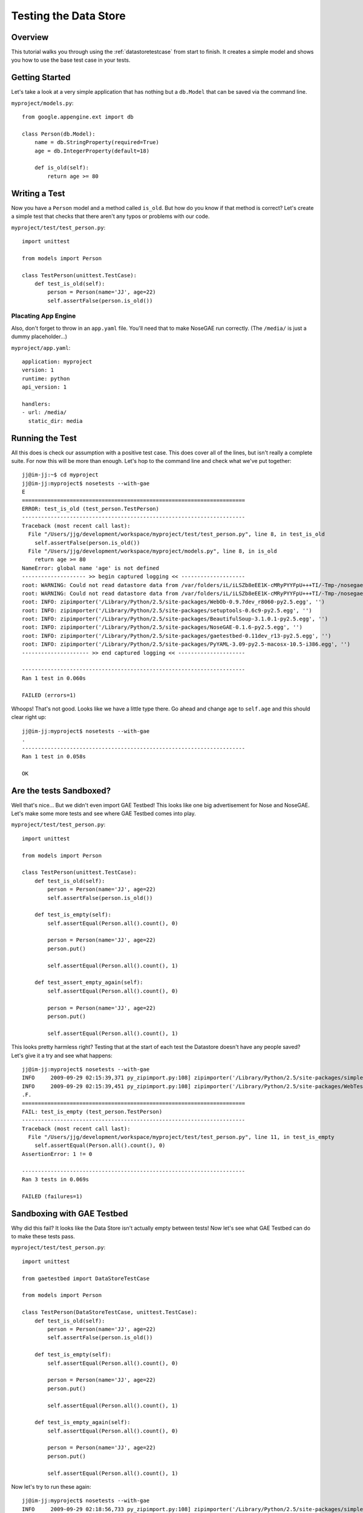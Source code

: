 ======================
Testing the Data Store
======================

Overview
========

This tutorial walks you through using the :ref:`datastoretestcase` from
start to finish. It creates a simple model and shows you how to use the
base test case in your tests.

Getting Started
===============

Let's take a look at a very simple application that has
nothing but a ``db.Model`` that can be saved via the command line.

``myproject/models.py``::

    from google.appengine.ext import db
    
    class Person(db.Model):
        name = db.StringProperty(required=True)
        age = db.IntegerProperty(default=18)
        
        def is_old(self):
            return age >= 80

Writing a Test
==============

Now you have a ``Person`` model and a method called ``is_old``. But how do
you know if that method is correct? Let's create a simple test that checks
that there aren't any typos or problems with our code.

``myproject/test/test_person.py``::

    import unittest
    
    from models import Person
    
    class TestPerson(unittest.TestCase):
        def test_is_old(self):
            person = Person(name='JJ', age=22)
            self.assertFalse(person.is_old())

Placating App Engine
--------------------

Also, don't forget to throw in an ``app.yaml`` file. You'll need that to 
make NoseGAE run correctly. (The ``/media/`` is just a dummy placeholder...)

``myproject/app.yaml``::

    application: myproject
    version: 1
    runtime: python
    api_version: 1
    
    handlers:
    - url: /media/
      static_dir: media

Running the Test
================

All this does is check our assumption with a positive test case. This does
cover all of the lines, but isn't really a complete suite. For now this will 
be more than enough. Let's hop to the command line and check what we've
put together::

    jj@im-jj:~$ cd myproject
    jj@im-jj:myproject$ nosetests --with-gae
    E
    ======================================================================
    ERROR: test_is_old (test_person.TestPerson)
    ----------------------------------------------------------------------
    Traceback (most recent call last):
      File "/Users/jjg/development/workspace/myproject/test/test_person.py", line 8, in test_is_old
        self.assertFalse(person.is_old())
      File "/Users/jjg/development/workspace/myproject/models.py", line 8, in is_old
        return age >= 80
    NameError: global name 'age' is not defined
    -------------------- >> begin captured logging << --------------------
    root: WARNING: Could not read datastore data from /var/folders/iL/iLSZb8eEE1K-cMRyPYYFpU+++TI/-Tmp-/nosegae.datastore
    root: WARNING: Could not read datastore data from /var/folders/iL/iLSZb8eEE1K-cMRyPYYFpU+++TI/-Tmp-/nosegae.datastore.history
    root: INFO: zipimporter('/Library/Python/2.5/site-packages/WebOb-0.9.7dev_r8060-py2.5.egg', '')
    root: INFO: zipimporter('/Library/Python/2.5/site-packages/setuptools-0.6c9-py2.5.egg', '')
    root: INFO: zipimporter('/Library/Python/2.5/site-packages/BeautifulSoup-3.1.0.1-py2.5.egg', '')
    root: INFO: zipimporter('/Library/Python/2.5/site-packages/NoseGAE-0.1.6-py2.5.egg', '')
    root: INFO: zipimporter('/Library/Python/2.5/site-packages/gaetestbed-0.11dev_r13-py2.5.egg', '')
    root: INFO: zipimporter('/Library/Python/2.5/site-packages/PyYAML-3.09-py2.5-macosx-10.5-i386.egg', '')
    --------------------- >> end captured logging << ---------------------
    
    ----------------------------------------------------------------------
    Ran 1 test in 0.060s
    
    FAILED (errors=1) 
    

Whoops! That's not good. Looks like we have a little type there. Go ahead and
change ``age`` to ``self.age`` and this should clear right up::

    jj@im-jj:myproject$ nosetests --with-gae
    .
    ----------------------------------------------------------------------
    Ran 1 test in 0.058s
    
    OK

Are the tests Sandboxed?
========================

Well that's nice... But we didn't even import GAE Testbed! This looks like one
big advertisement for Nose and NoseGAE. Let's make some more tests and see where
GAE Testbed comes into play.

``myproject/test/test_person.py``::

    import unittest
    
    from models import Person
    
    class TestPerson(unittest.TestCase):
        def test_is_old(self):
            person = Person(name='JJ', age=22)
            self.assertFalse(person.is_old())
    
        def test_is_empty(self):
            self.assertEqual(Person.all().count(), 0)
            
            person = Person(name='JJ', age=22)
            person.put()
            
            self.assertEqual(Person.all().count(), 1)
        
        def test_assert_empty_again(self):
            self.assertEqual(Person.all().count(), 0)
            
            person = Person(name='JJ', age=22)
            person.put()
            
            self.assertEqual(Person.all().count(), 1)

This looks pretty harmless right? Testing that at the start of each test
the Datastore doesn't have any people saved? Let's give it a try and see 
what happens::

    jj@im-jj:myproject$ nosetests --with-gae
    INFO     2009-09-29 02:15:39,371 py_zipimport.py:108] zipimporter('/Library/Python/2.5/site-packages/simplejson-2.0.9-py2.5-macosx-10.5-i386.egg', 'simplejson/')
    INFO     2009-09-29 02:15:39,451 py_zipimport.py:108] zipimporter('/Library/Python/2.5/site-packages/WebTest-1.2-py2.5.egg', 'webtest/')
    .F.
    ======================================================================
    FAIL: test_is_empty (test_person.TestPerson)
    ----------------------------------------------------------------------
    Traceback (most recent call last):
      File "/Users/jjg/development/workspace/myproject/test/test_person.py", line 11, in test_is_empty
        self.assertEqual(Person.all().count(), 0)
    AssertionError: 1 != 0
    
    ----------------------------------------------------------------------
    Ran 3 tests in 0.069s

    FAILED (failures=1)

Sandboxing with GAE Testbed
===========================

Why did this fail? It looks like the Data Store isn't actually empty between
tests! Now let's see what GAE Testbed can do to make these tests pass.

``myproject/test/test_person.py``::

    import unittest
    
    from gaetestbed import DataStoreTestCase
    
    from models import Person
    
    class TestPerson(DataStoreTestCase, unittest.TestCase):
        def test_is_old(self):
            person = Person(name='JJ', age=22)
            self.assertFalse(person.is_old())
    
        def test_is_empty(self):
            self.assertEqual(Person.all().count(), 0)
            
            person = Person(name='JJ', age=22)
            person.put()
            
            self.assertEqual(Person.all().count(), 1)
        
        def test_is_empty_again(self):
            self.assertEqual(Person.all().count(), 0)
            
            person = Person(name='JJ', age=22)
            person.put()
            
            self.assertEqual(Person.all().count(), 1)

Now let's try to run these again::
	
    jj@im-jj:myproject$ nosetests --with-gae
    INFO     2009-09-29 02:18:56,733 py_zipimport.py:108] zipimporter('/Library/Python/2.5/site-packages/simplejson-2.0.9-py2.5-macosx-10.5-i386.egg', 'simplejson/')
    INFO     2009-09-29 02:18:56,812 py_zipimport.py:108] zipimporter('/Library/Python/2.5/site-packages/WebTest-1.2-py2.5.egg', 'webtest/')
    ...
    ----------------------------------------------------------------------
    Ran 3 tests in 0.084s
    
    OK

Summary
=======

So what's the difference? The difference is that in the second
test case we mixed in the ``DataStoreTestCase`` provided by 
GAE Testbed which makes sure that at the start of every test the 
Data Store is cleared out and ready for a fresh test. Basically
it just makes sure that your test code runs in a sandbox each time
so you don't have to worry about the order of the tests, or if certain
tests fail, or any of that nonsense. Nice right?
